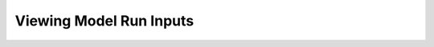 .. index::
    single: model run; view; inputs

.. _ViewingModelRunInputsDoc:

Viewing Model Run Inputs
==========================

.. contents::
    :local:
